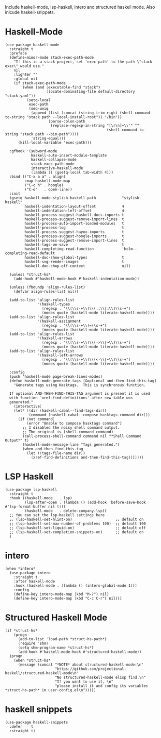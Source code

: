 Include haskell-mode, lsp-haskell, intero and structured haskell mode.  Also
inlcude haskell-snippets.

* Haskell-Mode

#+begin_src elisp
  (use-package haskell-mode
    :straight t
    :preface
    (define-minor-mode stack-exec-path-mode
      "If this is a stack project, set `exec-path' to the path \"stack exec\" would use."
      nil
      :lighter ""
      :global nil
      (if stack-exec-path-mode
          (when (and (executable-find "stack")
                     (locate-dominating-file default-directory "stack.yaml"))
            (setq-local
             exec-path
             (seq-uniq
              (append (list (concat (string-trim-right (shell-command-to-string "stack path --local-install-root")) "/bin"))
                      (parse-colon-path
                       (replace-regexp-in-string "[\r\n]+\\'" ""
                                                 (shell-command-to-string "stack path --bin-path"))))
              'string-equal)))
        (kill-local-variable 'exec-path)))

    :gfhook '(subword-mode
              haskell-auto-insert-module-template
              haskell-collapse-mode
              stack-exec-path-mode
              interactive-haskell-mode
              (lambda () (gsetq-local tab-width 4)))
    :bind (("C-x a a" . align)
           :map haskell-mode-map
           ("C-c h" . hoogle)
           ("C-o"   . open-line))
    :init
    (gsetq haskell-mode-stylish-haskell-path            "stylish-haskell"
           haskell-indentation-layout-offset            4
           haskell-indentation-left-offset              4
           haskell-process-suggest-haskell-docs-imports t
           haskell-process-suggest-remove-import-lines  t
           haskell-process-auto-import-loaded-modules   t
           haskell-process-log                          t
           haskell-process-suggest-hayoo-imports        t
           haskell-process-suggest-hoogle-imports       t
           haskell-process-suggest-remove-import-lines  t
           haskell-tags-on-save                         t
           haskell-completing-read-function             'helm--completing-read-default
           haskell-doc-show-global-types                t
           haskell-svg-render-images                    t
           haskell-doc-chop-off-context                 nil)

    (unless *struct-hs*
      (add-hook #'haskell-mode-hook #'haskell-indentation-mode))

    (unless (fboundp 'align-rules-list)
      (defvar align-rules-list nil))

    (add-to-list 'align-rules-list
                 '(haskell-types
                   (regexp . "\\(\\s-+\\)\\(::\\|∷\\)\\s-+")
                   (modes quote (haskell-mode literate-haskell-mode))))
    (add-to-list 'align-rules-list
                 '(haskell-assignment
                   (regexp . "\\(\\s-+\\)=\\s-+")
                   (modes quote (haskell-mode literate-haskell-mode))))
    (add-to-list 'align-rules-list
                 '(haskell-arrows
                   (regexp . "\\(\\s-+\\)\\(->\\|→\\)\\s-+")
                   (modes quote (haskell-mode literate-haskell-mode))))
    (add-to-list 'align-rules-list
                 '(haskell-left-arrows
                   (regexp . "\\(\\s-+\\)\\(<-\\|←\\)\\s-+")
                   (modes quote (haskell-mode literate-haskell-mode))))

    :config
    (push 'haskell-mode page-break-lines-modes)
    (defun haskell-mode-generate-tags (&optional and-then-find-this-tag)
      "Generate tags using Hasktags.  This is synchronous function.

    If optional AND-THEN-FIND-THIS-TAG argument is present it is used
    with function `xref-find-definitions' after new table was
    generated."
      (interactive)
      (let* ((dir (haskell-cabal--find-tags-dir))
             (command (haskell-cabal--compose-hasktags-command dir)))
        (if (not command)
            (error "Unable to compose hasktags command")
          ;; I disabled the noisy shell command output.
          ;; The original is (shell-command command)
          (call-process-shell-command command nil "*Shell Command Output*" t)
          (haskell-mode-message-line "Tags generated.")
          (when and-then-find-this-tag
            (let ((tags-file-name dir))
              (xref-find-definitions and-then-find-this-tag)))))))
#+end_src

* LSP Haskell

#+begin_src elisp
  (use-package lsp-haskell
    :straight t
    :hook ((haskell-mode   . lsp)
           (lsp-after-open . (lambda () (add-hook 'before-save-hook #'lsp-format-buffer nil t)))
           (haskell-mode   . delete-company-lsp))
    ;; You can set the lsp-haskell settings here
    ;; (lsp-haskell-set-hlint-on)                    ;; default on
    ;; (lsp-haskell-set-max-number-of-problems 100)  ;; default 100
    ;; (lsp-haskell-set-liquid-on)                   ;; default off
    ;; (lsp-haskell-set-completion-snippets-on)      ;; default on
    )
#+end_src

* intero

#+begin_src elisp
  (when *intero*
    (use-package intero
      :straight t
      :after haskell-mode
      :hook (haskell-mode . (lambda () (intero-global-mode 1)))
      :config
      (define-key intero-mode-map (kbd "M-?") nil)
      (define-key intero-mode-map (kbd "C-c C-r") nil)))
#+end_src

* Structured Haskell Mode

#+begin_src elisp
  (if *struct-hs*
      (progn
        (add-to-list 'load-path *struct-hs-path*)
        (require 'shm)
        (setq shm-program-name *struct-hs*)
        (add-hook #'haskell-mode-hook #'structured-haskell-mode))
    (progn
      (when *struct-hs*
        (message (concat "*NOTE* about structured-haskell-mode:\n"
                         "https://github.com/projectional-haskell/structured-haskell-mode\n"
                         "No structured-haskell-mode elisp find.\n"
                         "If you want to use it, \n"
                         "please install it and config its variables *struct-hs-path* in user-config.el\n")))))
#+end_src

* haskell snippets

#+begin_src elisp
  (use-package haskell-snippets
    :defer    t
    :straight t)
#+end_src
